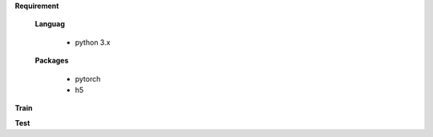 


**Requirement**

  **Languag**

    - python 3.x

  **Packages**

    - pytorch
    - h5


**Train**

.. highlight:: python
 python train.py

**Test**

.. highlight:: python
 python test.py
